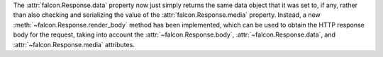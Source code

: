 The :attr:`falcon.Response.data` property now just simply returns the same data
object that it was set to, if any, rather than also checking and serializing
the value of the :attr:`falcon.Response.media` property. Instead, a new
:meth:`~falcon.Response.render_body` method has been implemented, which can be
used to obtain the HTTP response body for the request, taking into account
the :attr:`~falcon.Response.body`, :attr:`~falcon.Response.data`, and
:attr:`~falcon.Response.media` attributes.
